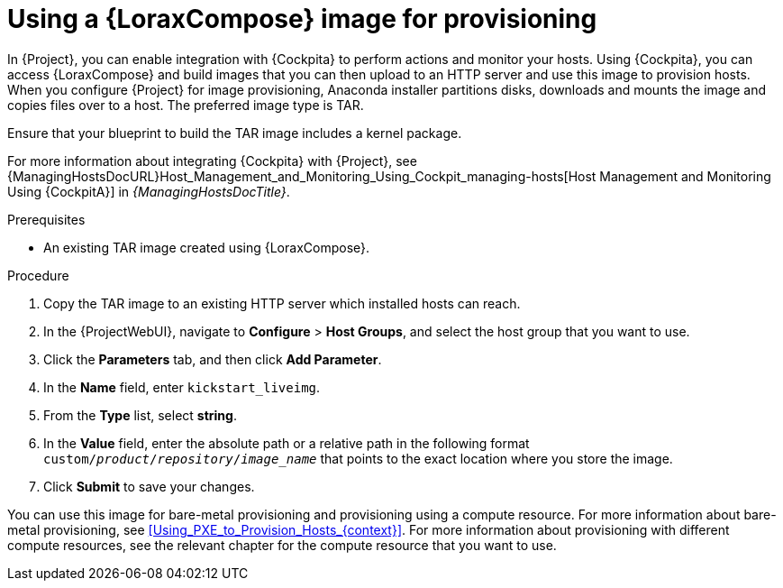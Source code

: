 [id="Using_an_Image_Builder_Image_for_Provisioning_{context}"]
= Using a {LoraxCompose} image for provisioning

In {Project}, you can enable integration with {Cockpita} to perform actions and monitor your hosts.
Using {Cockpita}, you can access {LoraxCompose} and build images that you can then upload to an HTTP server and use this image to provision hosts.
When you configure {Project} for image provisioning, Anaconda installer partitions disks, downloads and mounts the image and copies files over to a host.
The preferred image type is TAR.

Ensure that your blueprint to build the TAR image includes a kernel package.

ifndef::foreman-deb[]
For more information about integrating {Cockpita} with {Project}, see {ManagingHostsDocURL}Host_Management_and_Monitoring_Using_Cockpit_managing-hosts[Host Management and Monitoring Using {CockpitA}] in _{ManagingHostsDocTitle}_.
endif::[]

.Prerequisites
* An existing TAR image created using {LoraxCompose}.

.Procedure
ifdef::katello,satellite,orcharhino[]
. On {Project}, create a custom product, add a custom file repository to this product, and upload the image to the repository.
For more information, see {ContentManagementDocURL}Importing_Individual_ISO_Images_and_Files_content-management[Importing Individual ISO Images and Files] in _{ContentManagementDocTitle}_.
endif::[]
ifndef::katello,satellite,orcharhino[]
. Copy the TAR image to an existing HTTP server which installed hosts can reach.
endif::[]
. In the {ProjectWebUI}, navigate to *Configure* > *Host Groups*, and select the host group that you want to use.
. Click the *Parameters* tab, and then click *Add Parameter*.
. In the *Name* field, enter `kickstart_liveimg`.
. From the *Type* list, select *string*.
. In the *Value* field, enter the absolute path or a relative path in the following format `custom/_product_/_repository_/_image_name_` that points to the exact location where you store the image.
. Click *Submit* to save your changes.

You can use this image for bare-metal provisioning and provisioning using a compute resource.
For more information about bare-metal provisioning, see xref:Using_PXE_to_Provision_Hosts_{context}[].
For more information about provisioning with different compute resources, see the relevant chapter for the compute resource that you want to use.
